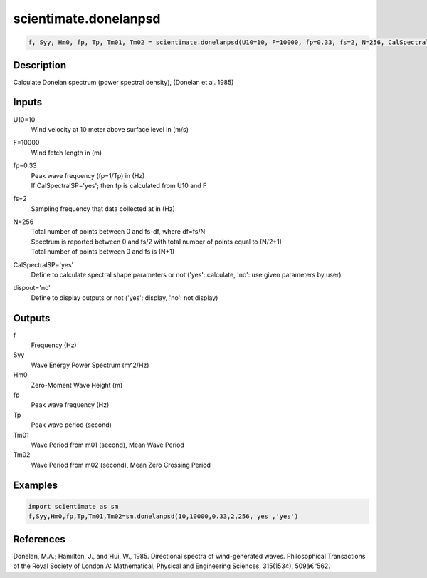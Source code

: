 .. ++++++++++++++++++++++++++++++++YA LATIF++++++++++++++++++++++++++++++++++
.. +                                                                        +
.. + ScientiMate                                                            +
.. + Earth-Science Data Analysis Library                                    +
.. +                                                                        +
.. + Developed by: Arash Karimpour                                          +
.. + Contact     : www.arashkarimpour.com                                   +
.. + Developed/Updated (yyyy-mm-dd): 2017-08-01                             +
.. +                                                                        +
.. ++++++++++++++++++++++++++++++++++++++++++++++++++++++++++++++++++++++++++

scientimate.donelanpsd
======================

.. code:: python

    f, Syy, Hm0, fp, Tp, Tm01, Tm02 = scientimate.donelanpsd(U10=10, F=10000, fp=0.33, fs=2, N=256, CalSpectralSP='yes', dispout='no')

Description
-----------

Calculate Donelan spectrum (power spectral density), (Donelan et al. 1985)

Inputs
------

U10=10
    Wind velocity at 10 meter above surface level in (m/s)
F=10000
    Wind fetch length in (m)
fp=0.33
    | Peak wave frequency (fp=1/Tp) in (Hz)
    | If CalSpectralSP='yes'; then fp is calculated from U10 and F
fs=2
    Sampling frequency that data collected at in (Hz)
N=256
    | Total number of points between 0 and fs-df, where df=fs/N
    | Spectrum is reported between 0 and fs/2 with total number of points equal to (N/2+1)
    | Total number of points between 0 and fs is (N+1)
CalSpectralSP='yes'
    Define to calculate spectral shape parameters or not ('yes': calculate, 'no': use given parameters by user)
dispout='no'
    Define to display outputs or not ('yes': display, 'no': not display)

Outputs
-------

f
    Frequency (Hz)
Syy
    Wave Energy Power Spectrum (m^2/Hz)
Hm0
    Zero-Moment Wave Height (m)
fp
    Peak wave frequency (Hz)
Tp
    Peak wave period (second)
Tm01
    Wave Period from m01 (second), Mean Wave Period
Tm02
    Wave Period from m02 (second), Mean Zero Crossing Period

Examples
--------

.. code:: python

    import scientimate as sm
    f,Syy,Hm0,fp,Tp,Tm01,Tm02=sm.donelanpsd(10,10000,0.33,2,256,'yes','yes')

References
----------

Donelan, M.A.; Hamilton, J., and Hui, W., 1985. Directional spectra of wind-generated waves. 
Philosophical Transactions of the Royal Society of London A: Mathematical, 
Physical and Engineering Sciences, 315(1534), 509â€“562.

.. License & Disclaimer
.. --------------------
..
.. Copyright (c) 2020 Arash Karimpour
..
.. http://www.arashkarimpour.com
..
.. THE SOFTWARE IS PROVIDED "AS IS", WITHOUT WARRANTY OF ANY KIND, EXPRESS OR
.. IMPLIED, INCLUDING BUT NOT LIMITED TO THE WARRANTIES OF MERCHANTABILITY,
.. FITNESS FOR A PARTICULAR PURPOSE AND NONINFRINGEMENT. IN NO EVENT SHALL THE
.. AUTHORS OR COPYRIGHT HOLDERS BE LIABLE FOR ANY CLAIM, DAMAGES OR OTHER
.. LIABILITY, WHETHER IN AN ACTION OF CONTRACT, TORT OR OTHERWISE, ARISING FROM,
.. OUT OF OR IN CONNECTION WITH THE SOFTWARE OR THE USE OR OTHER DEALINGS IN THE
.. SOFTWARE.
